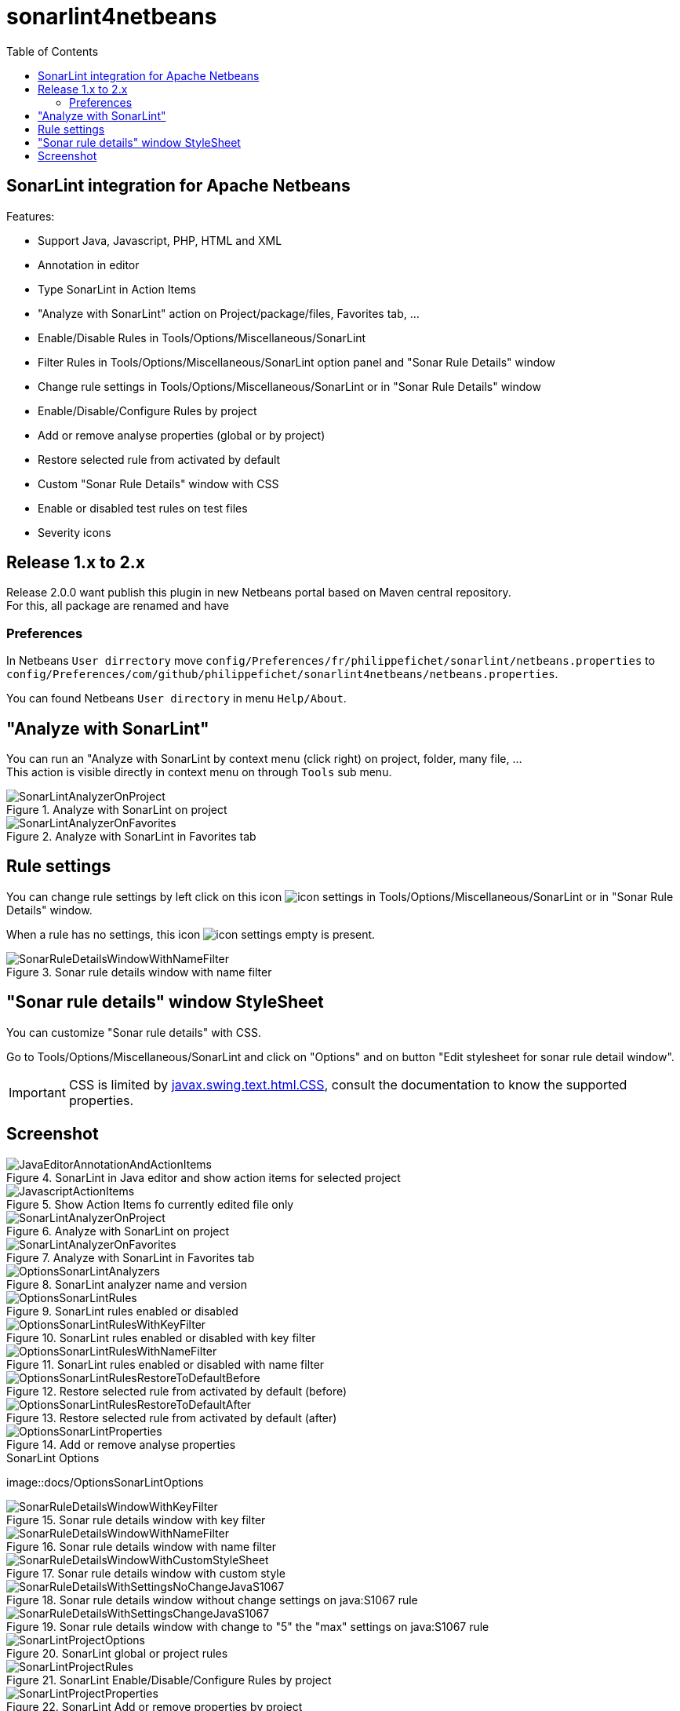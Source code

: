 :toc:
:toclevels: 5

= sonarlint4netbeans

== SonarLint integration for Apache Netbeans

Features:

- Support Java, Javascript, PHP, HTML and XML
- Annotation in editor
- Type SonarLint in Action Items
- "Analyze with SonarLint" action on Project/package/files, Favorites tab, ...
- Enable/Disable Rules in Tools/Options/Miscellaneous/SonarLint
- Filter Rules in Tools/Options/Miscellaneous/SonarLint option panel and "Sonar Rule Details" window
- Change rule settings in Tools/Options/Miscellaneous/SonarLint or in "Sonar Rule Details" window
- Enable/Disable/Configure Rules by project
- Add or remove analyse properties (global or by project)
- Restore selected rule from activated by default
- Custom "Sonar Rule Details" window with CSS
- Enable or disabled test rules on test files
- Severity icons

== Release 1.x to 2.x

Release 2.0.0 want publish this plugin in new Netbeans portal based on Maven central repository. +
For this, all package are renamed and have

=== Preferences

In Netbeans `User dirrectory` move `config/Preferences/fr/philippefichet/sonarlint/netbeans.properties` to `config/Preferences/com/github/philippefichet/sonarlint4netbeans/netbeans.properties`. +

You can found Netbeans `User directory` in menu `Help/About`. +

== "Analyze with SonarLint"

You can run an "Analyze with SonarLint by context menu (click right) on project, folder, many file, ... +
This action is visible directly in context menu on through `Tools` sub menu. +

.Analyze with SonarLint on project
image::docs/SonarLintAnalyzerOnProject.jpg[]

.Analyze with SonarLint in Favorites tab
image::docs/SonarLintAnalyzerOnFavorites.jpg[]

== Rule settings

You can change rule settings by left click on this icon image:docs/icon-settings.png[] in Tools/Options/Miscellaneous/SonarLint or in "Sonar Rule Details" window. +

When a rule has no settings, this icon image:docs/icon-settings-empty.png[] is present. +

.Sonar rule details window with name filter
image::docs/SonarRuleDetailsWindowWithNameFilter.jpg[]

== "Sonar rule details" window StyleSheet

You can customize "Sonar rule details" with CSS. +

Go to Tools/Options/Miscellaneous/SonarLint and click on "Options" and on button "Edit stylesheet for sonar rule detail window". +

[IMPORTANT] 
====
CSS is limited by https://docs.oracle.com/javase/8/docs/api/javax/swing/text/html/CSS.html[javax.swing.text.html.CSS], 
consult the documentation to know the supported properties.
====

== Screenshot

.SonarLint in Java editor and show action items for selected project
image::docs/JavaEditorAnnotationAndActionItems.jpg[]

.Show Action Items fo currently edited file only
image::docs/JavascriptActionItems.jpg[]

.Analyze with SonarLint on project
image::docs/SonarLintAnalyzerOnProject.jpg[]

.Analyze with SonarLint in Favorites tab
image::docs/SonarLintAnalyzerOnFavorites.jpg[]

.SonarLint analyzer name and version
image::docs/OptionsSonarLintAnalyzers.jpg[]

.SonarLint rules enabled or disabled
image::docs/OptionsSonarLintRules.jpg[]

.SonarLint rules enabled or disabled with key filter
image::docs/OptionsSonarLintRulesWithKeyFilter.jpg[]

.SonarLint rules enabled or disabled with name filter
image::docs/OptionsSonarLintRulesWithNameFilter.jpg[]

.Restore selected rule from activated by default (before)
image::docs/OptionsSonarLintRulesRestoreToDefaultBefore.jpg[]

.Restore selected rule from activated by default (after)
image::docs/OptionsSonarLintRulesRestoreToDefaultAfter.jpg[]

.Add or remove analyse properties
image::docs/OptionsSonarLintProperties.jpg[]

.SonarLint Options
image::docs/OptionsSonarLintOptions

.Sonar rule details window with key filter
image::docs/SonarRuleDetailsWindowWithKeyFilter.jpg[]

.Sonar rule details window with name filter
image::docs/SonarRuleDetailsWindowWithNameFilter.jpg[]

.Sonar rule details window with custom style
image::docs/SonarRuleDetailsWindowWithCustomStyleSheet.jpg[]

.Sonar rule details window without change settings on java:S1067 rule
image::docs/SonarRuleDetailsWithSettingsNoChangeJavaS1067.jpg[]

.Sonar rule details window with change to "5" the "max" settings on java:S1067 rule
image::docs/SonarRuleDetailsWithSettingsChangeJavaS1067.jpg[]

.SonarLint global or project rules
image::docs/SonarLintProjectOptions.jpg[]

.SonarLint Enable/Disable/Configure Rules by project
image::docs/SonarLintProjectRules.jpg[]

.SonarLint Add or remove properties by project
image::docs/SonarLintProjectProperties.jpg[]
